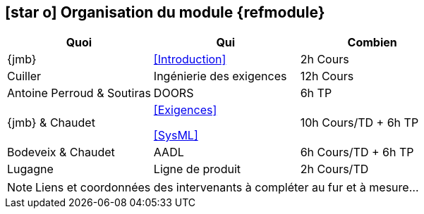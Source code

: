 == icon:star-o[] Organisation du module {refmodule}
:perroud: Antoine Perroud

[cols="3*", options="header"]
|===
|Quoi
|Qui
|Combien

|{jmb}
|<<Introduction>>
|2h Cours

|Cuiller
|Ingénierie des exigences
|12h Cours

|{Perroud} & Soutiras
|DOORS
|6h TP

|{jmb} & Chaudet
|<<Exigences>>

<<SysML>>
|10h Cours/TD + 6h TP

|Bodeveix & Chaudet
|AADL
|6h Cours/TD + 6h TP

|Lugagne
|Ligne de produit
|2h Cours/TD

|===

NOTE: Liens et coordonnées des intervenants à compléter au fur et à mesure...
